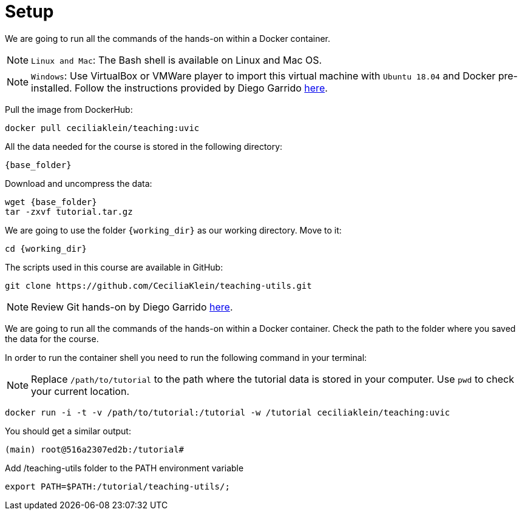 = Setup


We are going to run all the commands of the hands-on within a Docker container. 


NOTE: `Linux and Mac`: The Bash shell is available on Linux and Mac OS.

NOTE: `Windows`: Use VirtualBox or VMWare player to import this virtual machine with `Ubuntu 18.04` and Docker pre-installed. Follow the instructions provided by Diego Garrido link:https://github.com/dgarrimar/uvic_msc/wiki[here].


Pull the image from DockerHub:
[source,cmd,	subs="{markup-in-source}"]
----
docker pull ceciliaklein/teaching:uvic
----


All the data needed for the course is stored in the following directory:

[source,bash,	subs="{markup-in-source}"]
----
{base_folder}
----

Download and uncompress the data:
[source,cmd,	subs="{markup-in-source}"]
----
wget {base_folder}
tar -zxvf tutorial.tar.gz
----


We are going to use the folder `{working_dir}` as our working directory. Move to it:

[source,cmd,subs="{markup-in-source}"]
----
cd {working_dir}
----

The scripts used in this course are available in GitHub:

[source,cmd,subs="{markup-in-source}"]
----
git clone https://github.com/CeciliaKlein/teaching-utils.git
----

NOTE: Review Git hands-on by Diego Garrido link:https://github.com/dgarrimar/uvic_msc/wiki/2.-Git-hands-on[here].




We are going to run all the commands of the hands-on within a Docker container. Check the path to the folder where you saved the data for the course.


In order to run the container shell you need to run the following command in your terminal:

NOTE: Replace `/path/to/tutorial` to the path where the tutorial data is stored in your computer. Use `pwd` to check your current location.

[source,bash]
----

docker run -i -t -v /path/to/tutorial:/tutorial -w /tutorial ceciliaklein/teaching:uvic
----

You should get a similar output:

[source,bash]
----
(main) root@516a2307ed2b:/tutorial# 
----

Add /teaching-utils folder to the PATH environment variable

[source,cmd,subs="{markup-in-source}"]
----
export PATH=$PATH:/tutorial/teaching-utils/;
----